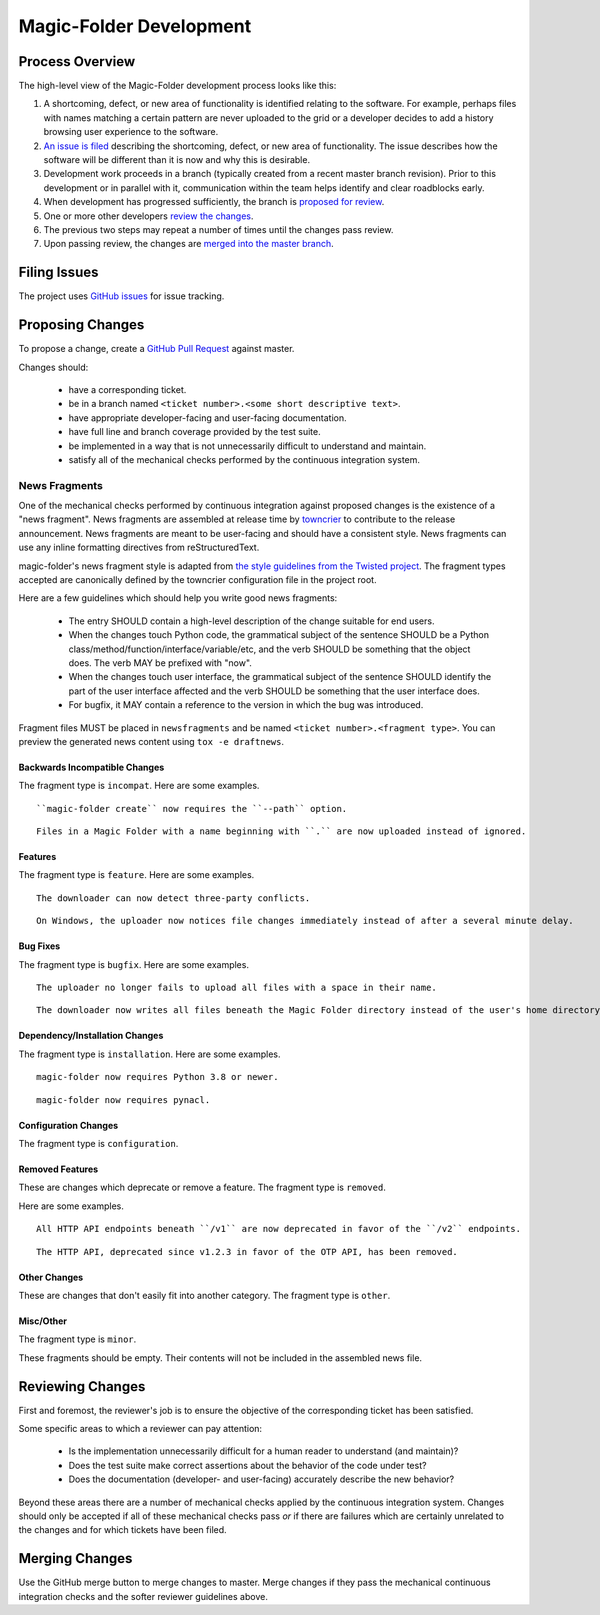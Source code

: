 .. _Magic-Folder Development:

Magic-Folder Development
========================

Process Overview
----------------

The high-level view of the Magic-Folder development process looks like this:

#. A shortcoming, defect, or new area of functionality is identified relating to the software.
   For example,
   perhaps files with names matching a certain pattern are never uploaded to the grid
   or a developer decides to add a history browsing user experience to the software.
#. `An issue is filed`_ describing the shortcoming, defect, or new area of functionality.
   The issue describes how the software will be different than it is now and why this is desirable.
#. Development work proceeds in a branch (typically created from a recent master branch revision).
   Prior to this development or in parallel with it,
   communication within the team helps identify and clear roadblocks early.
#. When development has progressed sufficiently,
   the branch is `proposed for review`_.
#. One or more other developers `review the changes`_.
#. The previous two steps may repeat a number of times until the changes pass review.
#. Upon passing review,
   the changes are `merged into the master branch`_.


.. _An issue is filed:

Filing Issues
-------------

The project uses `GitHub issues <https://github.com/leastauthority/magic-folder/issues>`_ for issue tracking.

.. _proposed for review:

Proposing Changes
-----------------

To propose a change,
create a `GitHub Pull Request <https://github.com/leastauthority/magic-folder/pulls>`_ against master.

Changes should:

  * have a corresponding ticket.
  * be in a branch named ``<ticket number>.<some short descriptive text>``.
  * have appropriate developer-facing and user-facing documentation.
  * have full line and branch coverage provided by the test suite.
  * be implemented in a way that is not unnecessarily difficult to understand and maintain.
  * satisfy all of the mechanical checks performed by the continuous integration system.

News Fragments
~~~~~~~~~~~~~~

One of the mechanical checks performed by continuous integration against proposed changes is the existence of a "news fragment".
News fragments are assembled at release time by `towncrier <https://pypi.org/project/towncrier/>`_ to contribute to the release announcement.
News fragments are meant to be user-facing and should have a consistent style.
News fragments can use any inline formatting directives from reStructuredText.

magic-folder's news fragment style is adapted from `the style guidelines from the Twisted project`_.
The fragment types accepted are canonically defined by the towncrier configuration file in the project root.

Here are a few guidelines which should help you write good news fragments:

  * The entry SHOULD contain a high-level description of the change suitable for end users.
  * When the changes touch Python code,
    the grammatical subject of the sentence SHOULD be a Python class/method/function/interface/variable/etc,
    and the verb SHOULD be something that the object does.
    The verb MAY be prefixed with "now".
  * When the changes touch user interface,
    the grammatical subject of the sentence SHOULD identify the part of the user interface affected
    and the verb SHOULD be something that the user interface does.
  * For bugfix,
    it MAY contain a reference to the version in which the bug was introduced.

Fragment files MUST be placed in ``newsfragments`` and be named ``<ticket number>.<fragment type>``.
You can preview the generated news content using ``tox -e draftnews``.

Backwards Incompatible Changes
``````````````````````````````

The fragment type is ``incompat``.
Here are some examples.

::

   ``magic-folder create`` now requires the ``--path`` option.

::

   Files in a Magic Folder with a name beginning with ``.`` are now uploaded instead of ignored.

Features
````````

The fragment type is ``feature``.
Here are some examples.

::

   The downloader can now detect three-party conflicts.

::

   On Windows, the uploader now notices file changes immediately instead of after a several minute delay.

Bug Fixes
`````````

The fragment type is ``bugfix``.
Here are some examples.

::

   The uploader no longer fails to upload all files with a space in their name.

::

   The downloader now writes all files beneath the Magic Folder directory instead of the user's home directory.

Dependency/Installation Changes
```````````````````````````````

The fragment type is ``installation``.
Here are some examples.

::

   magic-folder now requires Python 3.8 or newer.

::

   magic-folder now requires pynacl.

Configuration Changes
`````````````````````

The fragment type is ``configuration``.

Removed Features
````````````````

These are changes which deprecate or remove a feature.
The fragment type is ``removed``.

Here are some examples.

::

   All HTTP API endpoints beneath ``/v1`` are now deprecated in favor of the ``/v2`` endpoints.

::

   The HTTP API, deprecated since v1.2.3 in favor of the OTP API, has been removed.


Other Changes
`````````````

These are changes that don't easily fit into another category.
The fragment type is ``other``.


Misc/Other
``````````

The fragment type is ``minor``.

These fragments should be empty.
Their contents will not be included in the assembled news file.

.. _review the changes:

Reviewing Changes
-----------------

First and foremost,
the reviewer's job is to ensure the objective of the corresponding ticket has been satisfied.

Some specific areas to which a reviewer can pay attention:

  * Is the implementation unnecessarily difficult for a human reader to understand
    (and maintain)?
  * Does the test suite make correct assertions about the behavior of the code under test?
  * Does the documentation (developer- and user-facing) accurately describe the new behavior?

Beyond these areas there are a number of mechanical checks applied by the continuous integration system.
Changes should only be accepted if all of these mechanical checks pass
*or* if there are failures which are certainly unrelated to the changes and for which tickets have been filed.

.. _merged into the master branch:

Merging Changes
---------------

Use the GitHub merge button to merge changes to master.
Merge changes if they pass the mechanical continuous integration checks and the softer reviewer guidelines above.

.. _the style guidelines from the Twisted project: https://twistedmatrix.com/trac/wiki/ReviewProcess#Newsfiles
